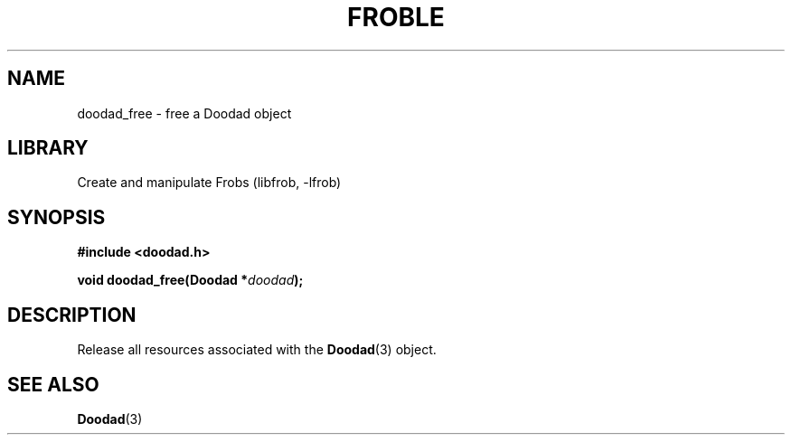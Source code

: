 .TH "FROBLE" "3"
.SH NAME
doodad_free \- free a Doodad object
.SH LIBRARY
Create and manipulate Frobs (libfrob, -lfrob)
.SH SYNOPSIS
.nf
.B #include <doodad.h>
.PP
.BI "void doodad_free(Doodad *" doodad ");"
.fi
.SH DESCRIPTION
Release all resources associated with the \f[B]Doodad\f[R](3) object.
.SH SEE ALSO
.BR Doodad (3)